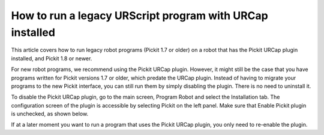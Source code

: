 .. _faq-how-to-run-urscript-urcap:

How to run a legacy URScript program with URCap installed
=========================================================

This article covers how to run legacy robot programs (Pickit 1.7 or older) on a robot that has the Pickit URCap plugin installed, and Pickit 1.8 or newer.

For new robot programs, we recommend using the Pickit URCap plugin. However, it might still be the case that you have programs written for Pickit versions 1.7 or older, which predate the URCap plugin. Instead of having to migrate your programs to the new Pickit interface, you can still run them by simply disabling the plugin. There is no need to uninstall it.

To disable the Pickit URCap plugin, go to the main screen, Program Robot and select the Installation tab. The configuration screen of the plugin is accessible by selecting Pickit on the left panel. Make sure that Enable Pickit plugin is unchecked, as shown below.

.. image:: /assets/images/faq/disable-urcap.png

If at a later moment you want to run a program that uses the Pickit URCap plugin, you only need to re-enable the plugin.
